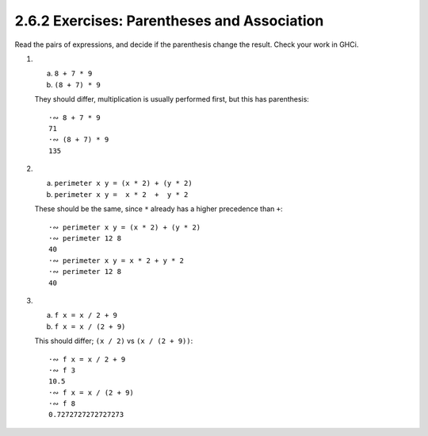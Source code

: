 2.6.2 Exercises: Parentheses and Association
^^^^^^^^^^^^^^^^^^^^^^^^^^^^^^^^^^^^^^^^^^^^
Read the pairs of expressions, and decide if the parenthesis change the result.
Check your work in GHCi.

1.

  a. ``8 + 7 * 9``
  b. ``(8 + 7) * 9``

  They should differ, multiplication is usually performed first, but this has
  parenthesis::

    ·∾ 8 + 7 * 9
    71
    ·∾ (8 + 7) * 9
    135

2.

  a. ``perimeter x y = (x * 2) + (y * 2)``
  b. ``perimeter x y =  x * 2  +  y * 2``

  These should be the same, since ``*`` already has a higher precedence than ``+``::

    ·∾ perimeter x y = (x * 2) + (y * 2)
    ·∾ perimeter 12 8
    40
    ·∾ perimeter x y = x * 2 + y * 2
    ·∾ perimeter 12 8
    40

3.

  a. ``f x = x / 2 + 9``
  b. ``f x = x / (2 + 9)``

  This should differ; ``(x / 2)`` vs ``(x / (2 + 9))``::

    ·∾ f x = x / 2 + 9
    ·∾ f 3
    10.5
    ·∾ f x = x / (2 + 9)
    ·∾ f 8
    0.7272727272727273
